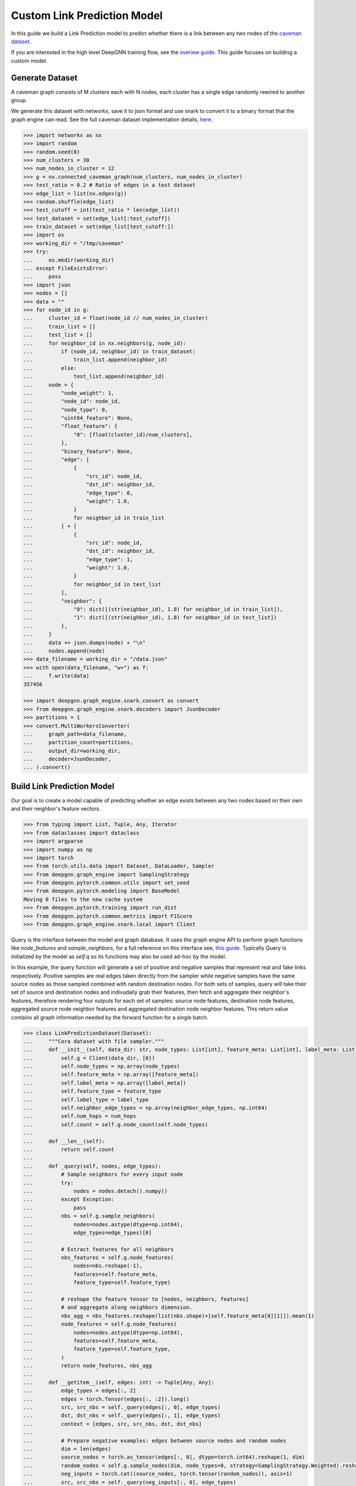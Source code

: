 ****************************
Custom Link Prediction Model
****************************

In this guide we build a Link Prediction model to predict whether there is a link between any two nodes of the `caveman dataset <https://networkx.org/documentation/stable/reference/generated/networkx.generators.community.connected_caveman_graph.html?highlight=connected_caveman_graph#networkx.generators.community.connected_caveman_graph>`_.

If you are interested in the high level DeepGNN training flow, see the `overiew guide <quickstart.html>`_. This guide focuses on building a custom model.


Generate Dataset
================

A caveman graph consists of M clusters each with N nodes, each cluster has a single edge randomly rewired to another group.

We generate this dataset with networkx, save it to json format and use snark to convert it to a binary format that the graph engine can read. See the full caveman dataset implementation details, `here <../graph_engine/from_networkx.html>`_.

.. code-block:: python

    >>> import networkx as nx
    >>> import random
    >>> random.seed(0)
    >>> num_clusters = 30
    >>> num_nodes_in_cluster = 12
    >>> g = nx.connected_caveman_graph(num_clusters, num_nodes_in_cluster)
    >>> test_ratio = 0.2 # Ratio of edges in a test dataset
    >>> edge_list = list(nx.edges(g))
    >>> random.shuffle(edge_list)
    >>> test_cutoff = int(test_ratio * len(edge_list))
    >>> test_dataset = set(edge_list[:test_cutoff])
    >>> train_dataset = set(edge_list[test_cutoff:])
    >>> import os
    >>> working_dir = "/tmp/caveman"
    >>> try:
    ...     os.mkdir(working_dir)
    ... except FileExistsError:
    ...     pass
    >>> import json
    >>> nodes = []
    >>> data = ""
    >>> for node_id in g:
    ...     cluster_id = float(node_id // num_nodes_in_cluster)
    ...     train_list = []
    ...     test_list = []
    ...     for neighbor_id in nx.neighbors(g, node_id):
    ...         if (node_id, neighbor_id) in train_dataset:
    ...             train_list.append(neighbor_id)
    ...         else:
    ...             test_list.append(neighbor_id)
    ...     node = {
    ...         "node_weight": 1,
    ...         "node_id": node_id,
    ...         "node_type": 0,
    ...         "uint64_feature": None,
    ...         "float_feature": {
    ...             "0": [float(cluster_id)/num_clusters],
    ...         },
    ...         "binary_feature": None,
    ...         "edge": [
    ...             {
    ...                 "src_id": node_id,
    ...                 "dst_id": neighbor_id,
    ...                 "edge_type": 0,
    ...                 "weight": 1.0,
    ...             }
    ...             for neighbor_id in train_list
    ...         ] + [
    ...             {
    ...                 "src_id": node_id,
    ...                 "dst_id": neighbor_id,
    ...                 "edge_type": 1,
    ...                 "weight": 1.0,
    ...             }
    ...             for neighbor_id in test_list
    ...         ],
    ...         "neighbor": {
    ...             "0": dict([(str(neighbor_id), 1.0) for neighbor_id in train_list]),
    ...             "1": dict([(str(neighbor_id), 1.0) for neighbor_id in test_list])
    ...         },
    ...     }
    ...     data += json.dumps(node) + "\n"
    ...     nodes.append(node)
    >>> data_filename = working_dir + "/data.json"
    >>> with open(data_filename, "w+") as f:
    ...     f.write(data)
    357456

    >>> import deepgnn.graph_engine.snark.convert as convert
    >>> from deepgnn.graph_engine.snark.decoders import JsonDecoder
    >>> partitions = 1
    >>> convert.MultiWorkersConverter(
    ...     graph_path=data_filename,
    ...     partition_count=partitions,
    ...     output_dir=working_dir,
    ...     decoder=JsonDecoder,
    ... ).convert()


Build Link Prediction Model
===========================

Our goal is to create a model capable of predicting whether an edge exists between any two nodes based on their own and their neighbor's feature vectors.

.. code-block:: python

    >>> from typing import List, Tuple, Any, Iterator
    >>> from dataclasses import dataclass
    >>> import argparse
    >>> import numpy as np
    >>> import torch
    >>> from torch.utils.data import Dataset, DataLoader, Sampler
    >>> from deepgnn.graph_engine import SamplingStrategy
    >>> from deepgnn.pytorch.common.utils import set_seed
    >>> from deepgnn.pytorch.modeling import BaseModel
    Moving 0 files to the new cache system
    >>> from deepgnn.pytorch.training import run_dist
    >>> from deepgnn.pytorch.common.metrics import F1Score
    >>> from deepgnn.graph_engine.snark.local import Client

Query is the interface between the model and graph database. It uses the graph engine API to perform graph functions like `node_features` and `sample_neighbors`, for a full reference on this interface see, `this guide <../graph_engine/overview>`_. Typically Query is initialized by the model as `self.q` so its functions may also be used ad-hoc by the model.

In this example, the query function will generate a set of positive and negative samples that represent real and fake links respectively. Positive samples are real edges taken directly from the sampler while negative samples have the same source nodes as those sampled combined with random destination nodes. For both sets of samples, query will take their set of source and destination nodes and indivudally grab their features, then fetch and aggregate their neighbor's features, therefore rendering four outputs for each set of samples: source node features, destination node features, aggregated source node neighbor features and aggregated destination node neighbor features. This return value contains all graph information needed by the forward function for a single batch.

.. code-block:: python

    >>> class LinkPredictionDataset(Dataset):
    ...     """Cora dataset with file sampler."""
    ...     def __init__(self, data_dir: str, node_types: List[int], feature_meta: List[int], label_meta: List[int], feature_type: np.dtype, label_type: np.dtype, neighbor_edge_types: List[int] = [0], num_hops: int = 2):
    ...         self.g = Client(data_dir, [0])
    ...         self.node_types = np.array(node_types)
    ...         self.feature_meta = np.array([feature_meta])
    ...         self.label_meta = np.array([label_meta])
    ...         self.feature_type = feature_type
    ...         self.label_type = label_type
    ...         self.neighbor_edge_types = np.array(neighbor_edge_types, np.int64)
    ...         self.num_hops = num_hops
    ...         self.count = self.g.node_count(self.node_types)
    ... 
    ...     def __len__(self):
    ...         return self.count
    ...
    ...     def _query(self, nodes, edge_types):
    ...         # Sample neighbors for every input node
    ...         try:
    ...             nodes = nodes.detach().numpy()
    ...         except Exception:
    ...             pass
    ...         nbs = self.g.sample_neighbors(
    ...             nodes=nodes.astype(dtype=np.int64),
    ...             edge_types=edge_types)[0]
    ...
    ...         # Extract features for all neighbors
    ...         nbs_features = self.g.node_features(
    ...             nodes=nbs.reshape(-1),
    ...             features=self.feature_meta,
    ...             feature_type=self.feature_type)
    ...
    ...         # reshape the feature tensor to [nodes, neighbors, features]
    ...         # and aggregate along neighbors dimension.
    ...         nbs_agg = nbs_features.reshape(list(nbs.shape)+[self.feature_meta[0][1]]).mean(1)
    ...         node_features = self.g.node_features(
    ...             nodes=nodes.astype(dtype=np.int64),
    ...             features=self.feature_meta,
    ...             feature_type=self.feature_type,
    ...         )
    ...         return node_features, nbs_agg
    ...
    ...     def __getitem__(self, edges: int) -> Tuple[Any, Any]:
    ...         edge_types = edges[:, 2]
    ...         edges = torch.Tensor(edges[:, :2]).long()
    ...         src, src_nbs = self._query(edges[:, 0], edge_types)
    ...         dst, dst_nbs = self._query(edges[:, 1], edge_types)
    ...         context = [edges, src, src_nbs, dst, dst_nbs]
    ...
    ...         # Prepare negative examples: edges between source nodes and random nodes
    ...         dim = len(edges)
    ...         source_nodes = torch.as_tensor(edges[:, 0], dtype=torch.int64).reshape(1, dim)
    ...         random_nodes = self.g.sample_nodes(dim, node_types=0, strategy=SamplingStrategy.Weighted).reshape(1, dim)
    ...         neg_inputs = torch.cat((source_nodes, torch.tensor(random_nodes)), axis=1)
    ...         src, src_nbs = self._query(neg_inputs[:, 0], edge_types)
    ...         dst, dst_nbs = self._query(neg_inputs[:, 1], edge_types)
    ...         context += [edges, src, src_nbs, dst, dst_nbs]
    ...
    ...         return context

    >>> class BatchedSampler:
    ...     def __init__(self, sampler, batch_size):
    ...         self.sampler = sampler
    ...         self.batch_size = batch_size
    ... 
    ...     def __len__(self):
    ...         return len(self.sampler) // self.batch_size
    ... 
    ...     def __iter__(self) -> Iterator[int]:
    ...         generator = iter(self.sampler)
    ...         x = []
    ...         while True:
    ...             try:
    ...                 for _ in range(self.batch_size):
    ...                     x.append(next(generator))
    ...                 yield np.array(x, dtype=np.int64)
    ...                 x = []
    ...             except Exception:
    ...                 break
    ... 		if len(x):
    ...				yield np.array(x, dtype=np.int64)

    >>> class RandomSampler:
    ...     def __init__(self, n_items):
    ...     	self.n_items = n_items
    ...
    ...     def __iter__(self):
    ...     	for _ in range(n_items):
    ...				yield (np.random.randint(0, self.n_items), np.random.randint(0, self.n_items), 0)


The model init and forward look the same as any other pytorch model, though instead of inhereting `torch.nn.Module`, we base off of `deepgnn.pytorch.modeling.base_model.BaseModel` which itself is a torch module with DeepGNN's specific interface. The forward function is expected to return three values: the batch loss, the model predictions for the given nodes and the expected labels for the given nodes.

In this example,

* `get_score` estimates the likelihood of a link existing between the nodes given. It accomplishes this by taking the difference between source and destination node features and aggregating these results. The final output is maped to `[0, 1]` interval with a sigmoid function. This function is used by `forward` as a helper function.
* `forward` scores the connection likelihood for the positive and negative samples given and computes the loss as the sum of binary cross entropies of each sample set. The intuition behind this algorithm is the feature difference for nodes in the same cluster should be `0` while nodes from different clusters should be strictly larger than `0`.
* `metric` is specified in init and is used to determine the accuracy of the model based on the model predictions and expected labels returned by `forward`. Here we use the F1Score to evaluate the model, which is the simple binary accuracy.

.. code-block:: python

    >>> class LinkPrediction(BaseModel):
    ...     def __init__(self, args):
    ...         super().__init__(
    ...             feature_type=args.feature_type,
    ...             feature_idx=args.feature_idx,
    ...             feature_dim=args.feature_dim,
    ...             feature_enc=None
    ...         )
    ...         self.feat_dim = args.feature_dim
    ...         self.embed_dim = 16
    ...         self.encode = torch.nn.Parameter(torch.FloatTensor(self.embed_dim, 2 * self.feat_dim))
    ...         self.weight = torch.nn.Parameter(torch.FloatTensor(1, self.embed_dim))
    ...         torch.nn.init.xavier_uniform(self.weight)
    ...         torch.nn.init.xavier_uniform(self.encode)
    ...
    ...         self.metric = F1Score()
    ...
    ...     def get_score(self, context: torch.Tensor, edge_types: np.array):
    ...         edges, src, src_nbs, dst, dst_nbs = context
    ...         src, src_nbs, dst, dst_nbs = [v.detach().numpy() for v in (src, src_nbs, dst, dst_nbs)]
    ...
    ...         diff, diff_nbs = np.fabs(dst-src), np.fabs(dst_nbs-src_nbs)
    ...         final = np.concatenate((diff, diff_nbs), axis=1)
    ...
    ...         embed = self.encode.mm(torch.tensor(final).t())
    ...         score = self.weight.mm(embed)
    ...         return torch.sigmoid(score)
    ...
    ...     def forward(self, context: torch.Tensor, edge_types: np.array = np.array([0], dtype=np.int32)):
    ...         context = [v.squeeze(0) for v in context]
    ...         pos_label = self.get_score(context[:5], edge_types)
    ...         true_xent = torch.nn.functional.binary_cross_entropy(
    ...                 target=torch.ones_like(pos_label), input=pos_label, reduction="mean"
    ...             )
    ...
    ...         neg_label = self.get_score(context[5:], edge_types)
    ...         negative_xent = torch.nn.functional.binary_cross_entropy(
    ...             target=torch.zeros_like(neg_label), input=neg_label, reduction="mean"
    ...         )
    ...
    ...         loss = torch.sum(true_xent) + torch.sum(negative_xent)
    ...
    ...         pred = (torch.cat((pos_label.reshape((-1)), neg_label.reshape((-1)))) >= .5)
    ...         label = torch.cat((torch.ones_like(pos_label, dtype=bool).reshape((-1)), torch.zeros_like(neg_label, dtype=bool).reshape((-1))))
    ...         return loss, pred, label

Now we define the `create_` functions for use with `run_dist`. These functions allow command line arguments to be used in object creation. Each has a simple interface and requires little code changes per different model. The optimizers world_size parameter is the number of workers.

.. code-block:: python

    >>> def create_model(args: argparse.Namespace):
    ...     if args.seed:
    ...         set_seed(args.seed)
    ...     return LinkPrediction(args)
    >>> def create_optimizer(args: argparse.Namespace, model: BaseModel, world_size: int):
    ...     return torch.optim.Adam(
    ...         filter(lambda p: p.requires_grad, model.parameters()), lr=0.0001
    ...     )


Here we define `create_dataset` which allows command line argument parameterization of the dataset iterator.

The rank parameter is the index of the worker, world_size is the total number of workers and the backend is chosen via command line arguments `backend` and `graph_type`. Notably we use the `GEEdgeSampler` which uses the backend to sample edges with types `edge_types`, otherwise in our `node classification example <../quickstart.rst>`_ we use `FileNodeSampler` which loads `sample_files` and generates samples from them.

.. code-block:: python

    >>> def create_dataset(
    ...     args: argparse.Namespace,
    ...     model: BaseModel,
    ...     rank: int = 0,
    ...     world_size: int = 1,
    ... ):
    ...		dataset = LinkPredictionDataset(args.data_dir, [args.node_type], [args.feature_idx, args.feature_dim], [args.label_idx, args.label_dim], np.float32, np.float32)
    ...		return DataLoader(dataset, sampler=BatchedSampler(RandomSampler(dataset.g.edge_count(0)), batch_size=args.batch_size))

Arguments
=========

`init_args` registers any model specific arguments with `parser` as the argparse parser. In this example we do not need any extra arguments but the commented out code can be used for reference to add integer and list of integer arguments respectively

.. code-block:: python

    >>> from deepgnn import str2list_int
    >>> def init_args(parser):
    ...     parser.add_argument("--hidden_dim", type=int, default=8, help="hidden layer dimension.")
    ...     parser.add_argument("--head_num", type=str2list_int, default="8,1", help="the number of attention headers.")
    ...     pass

Prepare default command line arguments.

.. code-block:: python

    >>> MODEL_DIR = f"~/tmp/gat_{np.random.randint(9999999)}"
    >>> arg_list = [
    ...     "--data_dir", "/tmp/caveman",
    ...     "--mode", "train",
    ...     "--trainer", "base",
    ...     "--converter", "skip",
    ...     "--node_type", "0",
    ...     "--feature_idx", "0",
    ...     "--feature_dim", "2",
    ...     "--label_idx", "1",
    ...     "--label_dim", "1",
    ...     "--batch_size", "512",
    ...     "--learning_rate", ".001",
    ...     "--num_epochs", "100",
    ...     "--data_parallel_num", "0",
    ...     "--use_per_step_metrics",
    ...     "--log_by_steps", "16",
    ...     "--model_dir", MODEL_DIR,
    ...     "--metric_dir", MODEL_DIR,
    ...     "--save_path", MODEL_DIR,
    ... ]


Train
=====

Finally we train the model to predict whether an edge exists between any two nodes to via run_dist. We expect the loss to decrease with epochs, the number of epochs and learning rate can be adjusted to better achieve this.

.. code-block:: python

    >>> run_dist(
    ...     init_model_fn=create_model,
    ...     init_dataset_fn=create_dataset,
    ...     init_optimizer_fn=create_optimizer,
    ...     init_args_fn=init_args,
    ...     run_args=arg_list,
    ... )
